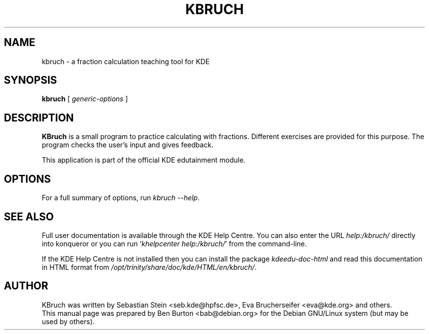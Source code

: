 .\"                                      Hey, EMACS: -*- nroff -*-
.\" First parameter, NAME, should be all caps
.\" Second parameter, SECTION, should be 1-8, maybe w/ subsection
.\" other parameters are allowed: see man(7), man(1)
.TH KBRUCH 1 "October 16, 2004"
.\" Please adjust this date whenever revising the manpage.
.\"
.\" Some roff macros, for reference:
.\" .nh        disable hyphenation
.\" .hy        enable hyphenation
.\" .ad l      left justify
.\" .ad b      justify to both left and right margins
.\" .nf        disable filling
.\" .fi        enable filling
.\" .br        insert line break
.\" .sp <n>    insert n+1 empty lines
.\" for manpage-specific macros, see man(7)
.SH NAME
kbruch \- a fraction calculation teaching tool for KDE
.SH SYNOPSIS
.B kbruch
.RI "[ " generic-options " ]"
.SH DESCRIPTION
\fBKBruch\fP is a small program to practice calculating with fractions.
Different exercises are provided for this purpose.  The program checks
the user's input and gives feedback.
.PP
This application is part of the official KDE edutainment module.
.SH OPTIONS
For a full summary of options, run \fIkbruch \-\-help\fP.
.SH SEE ALSO
Full user documentation is available through the KDE Help Centre.
You can also enter the URL
\fIhelp:/kbruch/\fP
directly into konqueror or you can run
`\fIkhelpcenter help:/kbruch/\fP'
from the command-line.
.PP
If the KDE Help Centre is not installed then you can install the package
\fIkdeedu-doc-html\fP and read this documentation in HTML format from
\fI/opt/trinity/share/doc/kde/HTML/en/kbruch/\fP.
.SH AUTHOR
KBruch was written by Sebastian Stein <seb.kde@hpfsc.de>,
Eva Brucherseifer <eva@kde.org> and others.
.br
This manual page was prepared by Ben Burton <bab@debian.org>
for the Debian GNU/Linux system (but may be used by others).
